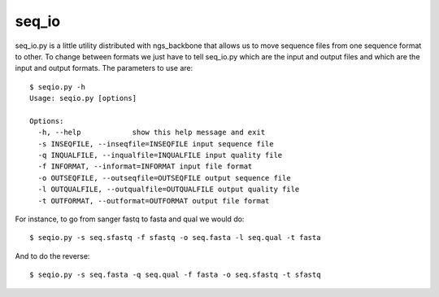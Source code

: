
seq_io
======

seq_io.py is a little utility distributed with ngs_backbone that allows us to move sequence files from one sequence format to other. To change between formats we just have to tell seq_io.py which are the input and output files and which are the input and output formats. The parameters to use are::

  $ seqio.py -h
  Usage: seqio.py [options]

  Options:
    -h, --help            show this help message and exit
    -s INSEQFILE, --inseqfile=INSEQFILE input sequence file
    -q INQUALFILE, --inqualfile=INQUALFILE input quality file
    -f INFORMAT, --informat=INFORMAT input file format
    -o OUTSEQFILE, --outseqfile=OUTSEQFILE output sequence file
    -l OUTQUALFILE, --outqualfile=OUTQUALFILE output quality file
    -t OUTFORMAT, --outformat=OUTFORMAT output file format

For instance, to go from sanger fastq to fasta and qual we would do::

  $ seqio.py -s seq.sfastq -f sfastq -o seq.fasta -l seq.qual -t fasta

And to do the reverse::

  $ seqio.py -s seq.fasta -q seq.qual -f fasta -o seq.sfastq -t sfastq

